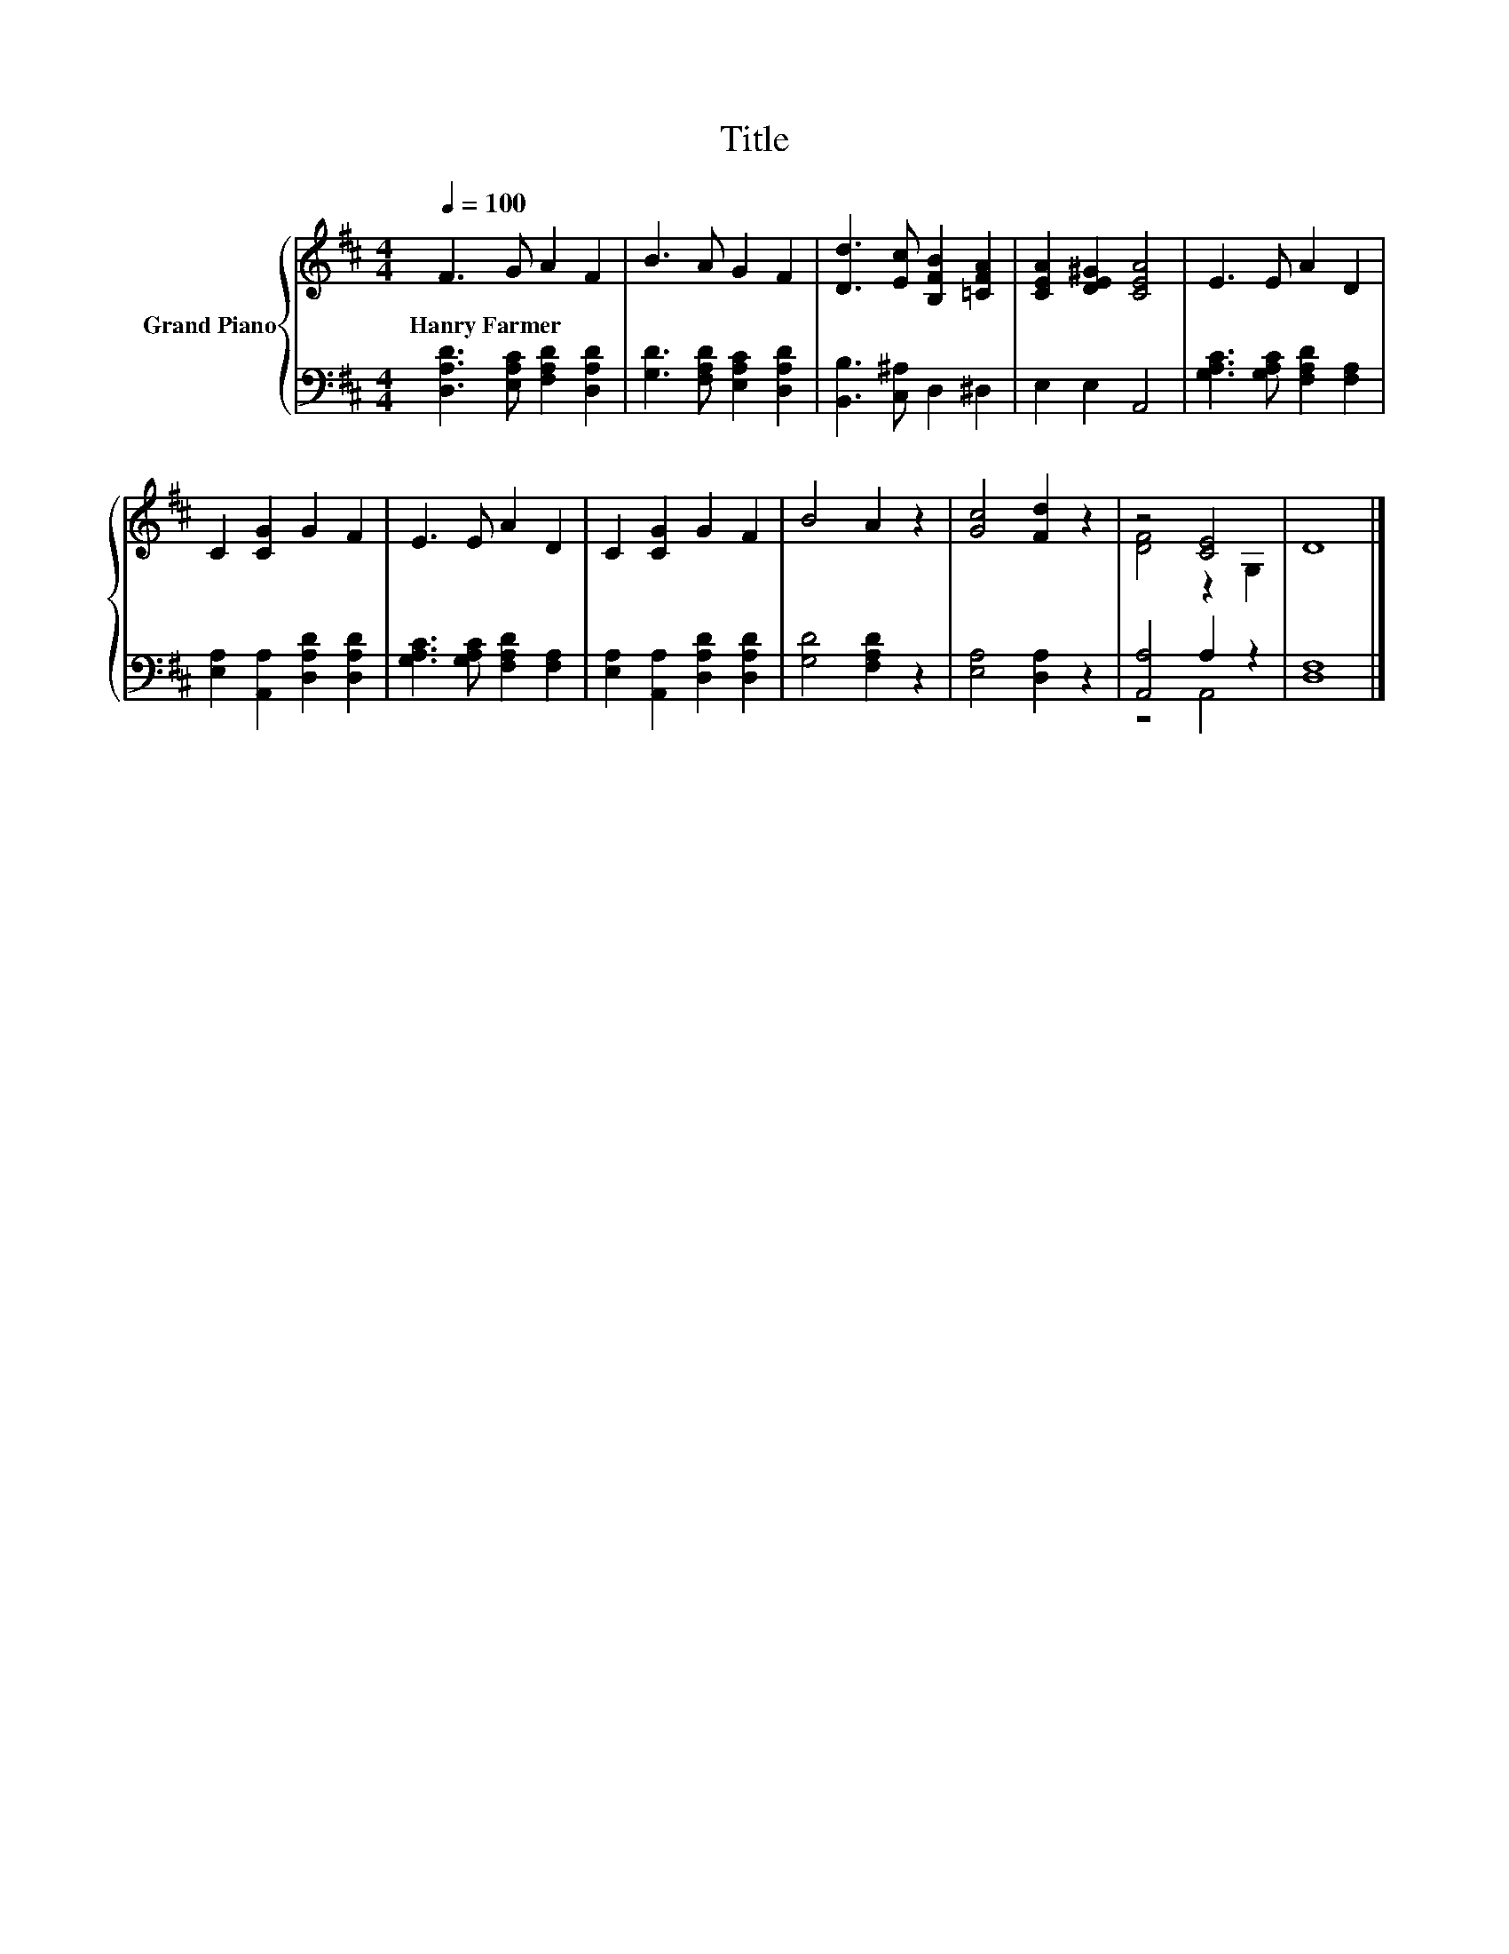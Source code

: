 X:1
T:Title
%%score { ( 1 3 ) | ( 2 4 ) }
L:1/8
Q:1/4=100
M:4/4
K:D
V:1 treble nm="Grand Piano"
V:3 treble 
V:2 bass 
V:4 bass 
V:1
 F3 G A2 F2 | B3 A G2 F2 | [Dd]3 [Ec] [B,FB]2 [=CFA]2 | [CEA]2 [DE^G]2 [CEA]4 | E3 E A2 D2 | %5
w: Hanry~Farmer * * *|||||
 C2 [CG]2 G2 F2 | E3 E A2 D2 | C2 [CG]2 G2 F2 | B4 A2 z2 | [Gc]4 [Fd]2 z2 | z4 [CE]4 | D8 |] %12
w: |||||||
V:2
 [D,A,D]3 [E,A,C] [F,A,D]2 [D,A,D]2 | [G,D]3 [F,A,D] [E,A,C]2 [D,A,D]2 | %2
 [B,,B,]3 [C,^A,] D,2 ^D,2 | E,2 E,2 A,,4 | [G,A,C]3 [G,A,C] [F,A,D]2 [F,A,]2 | %5
 [E,A,]2 [A,,A,]2 [D,A,D]2 [D,A,D]2 | [G,A,C]3 [G,A,C] [F,A,D]2 [F,A,]2 | %7
 [E,A,]2 [A,,A,]2 [D,A,D]2 [D,A,D]2 | [G,D]4 [F,A,D]2 z2 | [E,A,]4 [D,A,]2 z2 | [A,,A,]4 A,2 z2 | %11
 [D,F,]8 |] %12
V:3
 x8 | x8 | x8 | x8 | x8 | x8 | x8 | x8 | x8 | x8 | [DF]4 z2 G,2 | x8 |] %12
V:4
 x8 | x8 | x8 | x8 | x8 | x8 | x8 | x8 | x8 | x8 | z4 A,,4 | x8 |] %12

